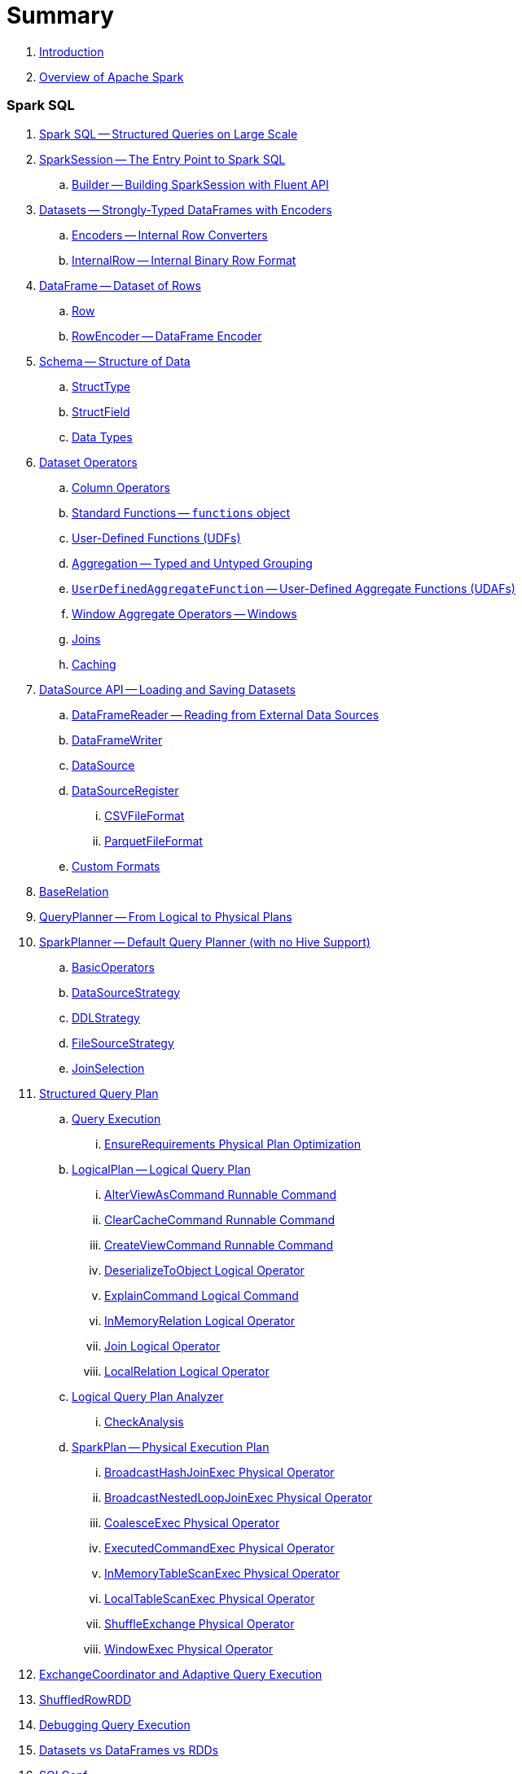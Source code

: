= Summary

. link:book-intro.adoc[Introduction]
. link:spark-overview.adoc[Overview of Apache Spark]

=== Spark SQL

. link:spark-sql.adoc[Spark SQL -- Structured Queries on Large Scale]
. link:spark-sql-sparksession.adoc[SparkSession -- The Entry Point to Spark SQL]
.. link:spark-sql-sparksession-builder.adoc[Builder -- Building SparkSession with Fluent API]

. link:spark-sql-dataset.adoc[Datasets -- Strongly-Typed DataFrames with Encoders]
.. link:spark-sql-Encoder.adoc[Encoders -- Internal Row Converters]
.. link:spark-sql-InternalRow.adoc[InternalRow -- Internal Binary Row Format]

. link:spark-sql-dataframe.adoc[DataFrame -- Dataset of Rows]
.. link:spark-sql-dataframe-row.adoc[Row]
.. link:spark-sql-RowEncoder.adoc[RowEncoder -- DataFrame Encoder]

. link:spark-sql-schema.adoc[Schema -- Structure of Data]
.. link:spark-sql-StructType.adoc[StructType]
.. link:spark-sql-StructField.adoc[StructField]
.. link:spark-sql-DataType.adoc[Data Types]

. link:spark-sql-dataset-operators.adoc[Dataset Operators]
.. link:spark-sql-columns.adoc[Column Operators]
.. link:spark-sql-functions.adoc[Standard Functions -- `functions` object]
.. link:spark-sql-udfs.adoc[User-Defined Functions (UDFs)]
.. link:spark-sql-aggregation.adoc[Aggregation -- Typed and Untyped Grouping]
.. link:spark-sql-UserDefinedAggregateFunction.adoc[`UserDefinedAggregateFunction` -- User-Defined Aggregate Functions (UDAFs)]
.. link:spark-sql-windows.adoc[Window Aggregate Operators -- Windows]
.. link:spark-sql-joins.adoc[Joins]
.. link:spark-sql-caching.adoc[Caching]

. link:spark-sql-datasource-api.adoc[DataSource API -- Loading and Saving Datasets]
.. link:spark-sql-dataframereader.adoc[DataFrameReader -- Reading from External Data Sources]
.. link:spark-sql-dataframewriter.adoc[DataFrameWriter]
.. link:spark-sql-datasource.adoc[DataSource]
.. link:spark-sql-DataSourceRegister.adoc[DataSourceRegister]
... link:spark-sql-CSVFileFormat.adoc[CSVFileFormat]
... link:spark-sql-ParquetFileFormat.adoc[ParquetFileFormat]
.. link:spark-sql-datasource-custom-formats.adoc[Custom Formats]

. link:spark-sql-BaseRelation.adoc[BaseRelation]

. link:spark-sql-queryplanner.adoc[QueryPlanner -- From Logical to Physical Plans]

. link:spark-sql-SparkPlanner.adoc[SparkPlanner -- Default Query Planner (with no Hive Support)]
.. link:spark-sql-BasicOperators.adoc[BasicOperators]
.. link:spark-sql-DataSourceStrategy.adoc[DataSourceStrategy]
.. link:spark-sql-DDLStrategy.adoc[DDLStrategy]
.. link:spark-sql-FileSourceStrategy.adoc[FileSourceStrategy]
.. link:spark-sql-JoinSelection.adoc[JoinSelection]

. link:spark-sql-catalyst-QueryPlan.adoc[Structured Query Plan]
.. link:spark-sql-query-execution.adoc[Query Execution]
... link:spark-sql-EnsureRequirements.adoc[EnsureRequirements Physical Plan Optimization]

.. link:spark-sql-LogicalPlan.adoc[LogicalPlan -- Logical Query Plan]
... link:spark-sql-AlterViewAsCommand.adoc[AlterViewAsCommand Runnable Command]
... link:spark-sql-logical-plan-ClearCacheCommand.adoc[ClearCacheCommand Runnable Command]
... link:spark-sql-CreateViewCommand.adoc[CreateViewCommand Runnable Command]
... link:spark-sql-logical-plan-DeserializeToObject.adoc[DeserializeToObject Logical Operator]
... link:spark-sql-ExplainCommand.adoc[ExplainCommand Logical Command]
... link:spark-sql-logical-InMemoryRelation.adoc[InMemoryRelation Logical Operator]
... link:spark-sql-Join.adoc[Join Logical Operator]
... link:spark-sql-logical-plan-LocalRelation.adoc[LocalRelation Logical Operator]

.. link:spark-sql-catalyst-analyzer.adoc[Logical Query Plan Analyzer]
... link:spark-sql-catalyst-analyzer-CheckAnalysis.adoc[CheckAnalysis]

.. link:spark-sql-catalyst-SparkPlan.adoc[SparkPlan -- Physical Execution Plan]
... link:spark-sql-spark-plan-BroadcastHashJoinExec.adoc[BroadcastHashJoinExec Physical Operator]
... link:spark-sql-spark-plan-BroadcastNestedLoopJoinExec.adoc[BroadcastNestedLoopJoinExec Physical Operator]
... link:spark-sql-spark-plan-CoalesceExec.adoc[CoalesceExec Physical Operator]
... link:spark-sql-spark-plan-ExecutedCommandExec.adoc[ExecutedCommandExec Physical Operator]
... link:spark-sql-spark-plan-InMemoryTableScanExec.adoc[InMemoryTableScanExec Physical Operator]
... link:spark-sql-spark-plan-LocalTableScanExec.adoc[LocalTableScanExec Physical Operator]
... link:spark-sql-spark-plan-ShuffleExchange.adoc[ShuffleExchange Physical Operator]
... link:spark-sql-spark-plan-WindowExec.adoc[WindowExec Physical Operator]

. link:spark-sql-ExchangeCoordinator.adoc[ExchangeCoordinator and Adaptive Query Execution]
. link:spark-sql-ShuffledRowRDD.adoc[ShuffledRowRDD]

. link:spark-sql-debugging-execution.adoc[Debugging Query Execution]

. link:spark-sql-dataset-rdd.adoc[Datasets vs DataFrames vs RDDs]

. link:spark-sql-SQLConf.adoc[SQLConf]
. link:spark-sql-Catalog.adoc[Catalog]
. link:spark-sql-ExternalCatalog.adoc[ExternalCatalog -- System Catalog of Permanent Entities]

. link:spark-sql-sessionstate.adoc[SessionState]
. link:spark-sql-SessionCatalog.adoc[SessionCatalog]
. link:spark-sql-sql-parsers.adoc[SQL Parser Framework]
.. link:spark-sql-SparkSqlAstBuilder.adoc[SparkSqlAstBuilder]
. link:spark-sql-SQLExecution.adoc[SQLExecution Helper Object]

. link:spark-sql-catalyst-Optimizer.adoc[Logical Query Plan Optimizer]
.. link:spark-sql-catalyst-optimizer-PushDownPredicate.adoc[Predicate Pushdown / Filter Pushdown]
.. link:spark-sql-catalyst-optimizer-CombineTypedFilters.adoc[Combine Typed Filters]
.. link:spark-sql-catalyst-optimizer-PropagateEmptyRelation.adoc[Propagate Empty Relation]
.. link:spark-sql-catalyst-optimizer-SimplifyCasts.adoc[Simplify Casts]
.. link:spark-sql-catalyst-optimizer-ColumnPruning.adoc[Column Pruning]
.. link:spark-sql-catalyst-constant-folding.adoc[Constant Folding]
.. link:spark-sql-catalyst-nullability-propagation.adoc[Nullability (NULL Value) Propagation]
.. link:spark-sql-catalyst-vectorized-parquet-decoder.adoc[Vectorized Parquet Decoder]
.. link:spark-sql-catalyst-current-database-time.adoc[GetCurrentDatabase / ComputeCurrentTime]
.. link:spark-sql-catalyst-EliminateSerialization.adoc[Eliminate Serialization]

. link:spark-sql-catalyst-serde.adoc[CatalystSerde]

. link:spark-sql-tungsten.adoc[Tungsten Execution Backend (aka Project Tungsten)]
.. link:spark-sql-whole-stage-codegen.adoc[Whole-Stage Code Generation (CodeGen)]

. link:spark-sql-hive-integration.adoc[Hive Integration]
.. link:spark-sql-spark-sql.adoc[Spark SQL CLI - spark-sql]
.. link:spark-sql-DataSinks.adoc[DataSinks Strategy]

. link:spark-sql-CacheManager.adoc[CacheManager -- In-Memory Cache for Cached Tables]

. link:spark-sql-thrift-server.adoc[Thrift JDBC/ODBC Server -- Spark Thrift Server (STS)]
.. link:spark-sql-thriftserver-SparkSQLEnv.adoc[SparkSQLEnv]

. link:spark-sql-catalyst.adoc[Catalyst -- Tree Manipulation Framework]
.. link:spark-sql-catalyst-TreeNode.adoc[TreeNode]
.. link:spark-sql-catalyst-Expression.adoc[Expression TreeNode]
.. link:spark-sql-catalyst-Attribute.adoc[Attribute Expression]
.. link:spark-sql-Generator.adoc[Generator]

. link:spark-sql-sqlcontext.adoc[(obsolete) SQLContext]

. link:spark-sql-settings.adoc[Settings]

=== Spark MLlib

. link:spark-mllib/spark-mllib.adoc[Spark MLlib -- Machine Learning in Spark]
. link:spark-mllib/spark-mllib-pipelines.adoc[ML Pipelines and PipelineStages (spark.ml)]
.. link:spark-mllib/spark-mllib-transformers.adoc[ML Pipeline Components -- Transformers]
... link:spark-mllib/spark-mllib-transformers-Tokenizer.adoc[Tokenizer]
.. link:spark-mllib/spark-mllib-estimators.adoc[ML Pipeline Components -- Estimators]
.. link:spark-mllib/spark-mllib-models.adoc[ML Pipeline Models]
.. link:spark-mllib/spark-mllib-evaluators.adoc[Evaluators]
.. link:spark-mllib/spark-mllib-crossvalidator.adoc[CrossValidator]
.. link:spark-mllib/spark-mllib-params.adoc[Params and ParamMaps]
.. link:spark-mllib/spark-mllib-pipelines-persistence.adoc[ML Persistence -- Saving and Loading Models and Pipelines]
.. link:spark-mllib/spark-mllib-pipelines-example-classification.adoc[Example -- Text Classification]
.. link:spark-mllib/spark-mllib-pipelines-example-regression.adoc[Example -- Linear Regression]
. link:spark-mllib/spark-mllib-latent-dirichlet-allocation.adoc[Latent Dirichlet Allocation (LDA)]
. link:spark-mllib/spark-mllib-vector.adoc[Vector]
. link:spark-mllib/spark-mllib-labeledpoint.adoc[LabeledPoint]
. link:spark-mllib/spark-mllib-streaming.adoc[Streaming MLlib]
. link:spark-mllib/spark-mllib-GeneralizedLinearRegression.adoc[GeneralizedLinearRegression]

=== Structured Streaming

. link:spark-sql-structured-streaming.adoc[Structured Streaming -- Streaming Datasets]
. link:spark-sql-streaming-DataStreamReader.adoc[DataStreamReader]
. link:spark-sql-streaming-DataStreamWriter.adoc[DataStreamWriter]
. link:spark-sql-streaming-source.adoc[Streaming Sources]
.. link:spark-sql-streaming-FileStreamSource.adoc[FileStreamSource]
.. link:spark-sql-streaming-KafkaSource.adoc[KafkaSource]
.. link:spark-sql-streaming-TextSocketSource.adoc[TextSocketSource]
.. link:spark-sql-streaming-MemoryStream.adoc[MemoryStream]
. link:spark-sql-streaming-sink.adoc[Streaming Sinks]
.. link:spark-sql-streaming-ConsoleSink.adoc[ConsoleSink]
.. link:spark-sql-streaming-ForeachSink.adoc[ForeachSink]
. link:spark-sql-streaming-StreamSourceProvider.adoc[StreamSourceProvider -- Streaming Source Provider]
.. link:spark-sql-streaming-KafkaSourceProvider.adoc[KafkaSourceProvider]
.. link:spark-sql-streaming-TextSocketSourceProvider.adoc[TextSocketSourceProvider]
. link:spark-sql-streaming-StreamSinkProvider.adoc[StreamSinkProvider]
. link:spark-sql-streaming-StreamingQueryManager.adoc[StreamingQueryManager]
. link:spark-sql-streaming-StreamingQuery.adoc[StreamingQuery]
. link:spark-sql-streaming-trigger.adoc[Trigger]
. link:spark-sql-streaming-streamexecution.adoc[StreamExecution]
. link:spark-sql-streaming-streamingrelation.adoc[StreamingRelation]
. link:spark-sql-streaming-StreamingQueryListenerBus.adoc[StreamingQueryListenerBus]
. link:spark-sql-streaming-MemoryPlan.adoc[MemoryPlan Logical Query Plan]

=== Spark Streaming

. link:spark-streaming/spark-streaming.adoc[Spark Streaming]
. link:spark-streaming/spark-streaming-streamingcontext.adoc[StreamingContext]
.. link:spark-streaming/spark-streaming-operators.adoc[Stream Operators]
.. link:spark-streaming/spark-streaming-windowedoperators.adoc[Windowed Operators]
.. link:spark-streaming/spark-streaming-operators-saveas.adoc[SaveAs Operators]
.. link:spark-streaming/spark-streaming-operators-stateful.adoc[Stateful Operators]
.. link:spark-streaming/spark-streaming-PairDStreamFunctions.adoc[PairDStreamFunctions]

. link:spark-streaming/spark-streaming-webui.adoc[web UI and Streaming Statistics Page]
. link:spark-streaming/spark-streaming-streaminglisteners.adoc[Streaming Listeners]
. link:spark-streaming/spark-streaming-checkpointing.adoc[Checkpointing]
. link:spark-streaming/spark-streaming-jobscheduler.adoc[JobScheduler]
.. link:spark-streaming/spark-streaming-InputInfoTracker.adoc[InputInfoTracker]
. link:spark-streaming/spark-streaming-jobgenerator.adoc[JobGenerator]
. link:spark-streaming/spark-streaming-dstreamgraph.adoc[DStreamGraph]

. link:spark-streaming/spark-streaming-dstreams.adoc[Discretized Streams (DStreams)]
.. link:spark-streaming/spark-streaming-inputdstreams.adoc[Input DStreams]
.. link:spark-streaming/spark-streaming-receiverinputdstreams.adoc[ReceiverInputDStreams]
.. link:spark-streaming/spark-streaming-constantinputdstreams.adoc[ConstantInputDStreams]
.. link:spark-streaming/spark-streaming-foreachdstreams.adoc[ForEachDStreams]
.. link:spark-streaming/spark-streaming-windoweddstreams.adoc[WindowedDStreams]
.. link:spark-streaming/spark-streaming-mapwithstatedstreams.adoc[MapWithStateDStreams]
.. link:spark-streaming/spark-streaming-statedstreams.adoc[StateDStreams]
.. link:spark-streaming/spark-streaming-transformeddstreams.adoc[TransformedDStream]

. link:spark-streaming/spark-streaming-receivers.adoc[Receivers]
.. link:spark-streaming/spark-streaming-receivertracker.adoc[ReceiverTracker]
.. link:spark-streaming/spark-streaming-receiversupervisors.adoc[ReceiverSupervisors]
.. link:spark-streaming/spark-streaming-receivedblockhandlers.adoc[ReceivedBlockHandlers]

. link:spark-streaming/spark-streaming-kafka.adoc[Ingesting Data from Kafka]
.. link:spark-streaming/spark-streaming-kafka-KafkaUtils.adoc[KafkaUtils -- Creating Kafka DStreams and RDDs]
.. link:spark-streaming/spark-streaming-kafka-DirectKafkaInputDStream.adoc[DirectKafkaInputDStream -- Direct Kafka DStream]
.. link:spark-streaming/spark-streaming-kafka-ConsumerStrategy.adoc[ConsumerStrategy -- Kafka Consumers' Post-Configuration API]
... link:spark-streaming/spark-streaming-kafka-ConsumerStrategies.adoc[ConsumerStrategies Factory Object]
.. link:spark-streaming/spark-streaming-kafka-LocationStrategy.adoc[LocationStrategy -- Preferred Hosts per Topic Partitions]
.. link:spark-streaming/spark-streaming-kafka-KafkaRDD.adoc[KafkaRDD]
.. link:spark-streaming/spark-streaming-kafka-HasOffsetRanges.adoc[HasOffsetRanges and OffsetRange]

. link:spark-streaming/spark-streaming-recurringtimer.adoc[RecurringTimer]
. link:spark-streaming/spark-streaming-backpressure.adoc[Backpressure]
. link:spark-streaming/spark-streaming-dynamic-allocation.adoc[Dynamic Allocation (Elastic Scaling)]
.. link:spark-streaming/spark-streaming-ExecutorAllocationManager.adoc[ExecutorAllocationManager]
. link:spark-streaming/spark-streaming-StreamingSource.adoc[StreamingSource]
. link:spark-streaming/spark-streaming-settings.adoc[Settings]

=== Spark Core / Tools

. link:spark-shell.adoc[Spark Shell -- `spark-shell` shell script]

. link:spark-webui.adoc[Web UI -- Spark Application's Web Console]
.. link:spark-webui-jobs.adoc[Jobs Tab]
.. link:spark-webui-stages.adoc[Stages Tab]
... link:spark-webui-AllStagesPage.adoc[Stages for All Jobs]
... link:spark-webui-StagePage.adoc[Stage Details]
... link:spark-webui-PoolPage.adoc[Pool Details]

.. link:spark-webui-storage.adoc[Storage Tab]
... link:spark-webui-BlockStatusListener.adoc[`BlockStatusListener` Spark Listener]

.. link:spark-webui-environment.adoc[Environment Tab]
... link:spark-webui-EnvironmentListener.adoc[`EnvironmentListener` Spark Listener]

.. link:spark-webui-executors.adoc[Executors Tab]
... link:spark-webui-executors-ExecutorsListener.adoc[`ExecutorsListener` Spark Listener]

.. link:spark-webui-sql.adoc[SQL Tab]
... link:spark-webui-SQLListener.adoc[`SQLListener` Spark Listener]

.. link:spark-webui-JobProgressListener.adoc[`JobProgressListener` Spark Listener]
.. link:spark-webui-StorageStatusListener.adoc[`StorageStatusListener` Spark Listener]
.. link:spark-webui-StorageListener.adoc[`StorageListener` Spark Listener]
.. link:spark-webui-RDDOperationGraphListener.adoc[`RDDOperationGraphListener` Spark Listener]
.. link:spark-webui-SparkUI.adoc[SparkUI]

. link:spark-submit.adoc[Spark Submit -- `spark-submit` shell script]
.. link:spark-submit-SparkSubmitArguments.adoc[SparkSubmitArguments]
.. link:spark-submit-SparkSubmitOptionParser.adoc[SparkSubmitOptionParser -- ``spark-submit``'s Command-Line Parser]
.. link:spark-submit-SparkSubmitCommandBuilder.adoc[`SparkSubmitCommandBuilder` Command Builder]

. link:spark-class.adoc[`spark-class` shell script]
.. link:spark-AbstractCommandBuilder.adoc[AbstractCommandBuilder]

. link:spark-SparkLauncher.adoc[SparkLauncher -- Launching Spark Applications Programmatically]

=== Spark Core / Architecture

. link:spark-architecture.adoc[Spark Architecture]
. link:spark-driver.adoc[Driver]
. link:spark-executor.adoc[Executors]
.. link:spark-executor-taskrunner.adoc[TaskRunner]
.. link:spark-executor-ExecutorSource.adoc[ExecutorSource]
. link:spark-master.adoc[Master]
. link:spark-workers.adoc[Workers]

=== Spark Core / RDD

. link:spark-anatomy-spark-application.adoc[Anatomy of Spark Application]
. link:spark-configuration.adoc[SparkConf -- Programmable Configuration for Spark Applications]
.. link:spark-properties.adoc[Spark Properties and spark-defaults.conf Properties File]
.. link:spark-deploy-mode.adoc[Deploy Mode]
. link:spark-sparkcontext.adoc[SparkContext]
.. link:spark-sparkcontext-HeartbeatReceiver.adoc[HeartbeatReceiver RPC Endpoint]
.. link:spark-sparkcontext-creating-instance-internals.adoc[Inside Creating SparkContext]
.. link:spark-sparkcontext-ConsoleProgressBar.adoc[ConsoleProgressBar]
.. link:spark-sparkcontext-local-properties.adoc[Local Properties -- Creating Logical Job Groups]

. link:spark-rdd.adoc[RDD -- Resilient Distributed Dataset]
.. link:spark-rdd-lineage.adoc[RDD Lineage -- Logical Execution Plan]
.. link:spark-rdd-parallelcollectionrdd.adoc[ParallelCollectionRDD]
.. link:spark-rdd-mappartitionsrdd.adoc[MapPartitionsRDD]
.. link:spark-rdd-OrderedRDDFunctions.adoc[OrderedRDDFunctions]
.. link:spark-rdd-cogroupedrdd.adoc[CoGroupedRDD]
.. link:spark-rdd-SubtractedRDD.adoc[SubtractedRDD]
.. link:spark-rdd-hadooprdd.adoc[HadoopRDD]
.. link:spark-rdd-ShuffledRDD.adoc[ShuffledRDD]
.. link:spark-rdd-blockrdd.adoc[BlockRDD]

. link:spark-rdd-operations.adoc[Operators]
.. link:spark-rdd-transformations.adoc[Transformations]
... link:spark-rdd-PairRDDFunctions.adoc[PairRDDFunctions]
.. link:spark-rdd-actions.adoc[Actions]

. link:spark-rdd-caching.adoc[Caching and Persistence]
.. link:spark-rdd-StorageLevel.adoc[StorageLevel]

. link:spark-rdd-partitions.adoc[Partitions and Partitioning]
.. link:spark-rdd-Partition.adoc[Partition]
.. link:spark-rdd-Partitioner.adoc[Partitioner]
... link:spark-rdd-HashPartitioner.adoc[HashPartitioner]

. link:spark-rdd-shuffle.adoc[Shuffling]

. link:spark-rdd-checkpointing.adoc[Checkpointing]
.. link:spark-rdd-CheckpointRDD.adoc[CheckpointRDD]

. link:spark-rdd-dependencies.adoc[RDD Dependencies]
.. link:spark-rdd-NarrowDependency.adoc[NarrowDependency -- Narrow Dependencies]
.. link:spark-rdd-ShuffleDependency.adoc[ShuffleDependency -- Shuffle Dependencies]

. link:spark-Aggregator.adoc[Map/Reduce-side Aggregator]

=== Spark Core / Optimizations

. link:spark-broadcast.adoc[Broadcast variables]
. link:spark-accumulators.adoc[Accumulators]

=== Spark Core / Services

. link:spark-SerializerManager.adoc[SerializerManager]
. link:spark-MemoryManager.adoc[MemoryManager -- Memory Management]
.. link:spark-UnifiedMemoryManager.adoc[UnifiedMemoryManager]

. link:spark-sparkenv.adoc[SparkEnv -- Spark Runtime Environment]
. link:spark-Serializer.adoc[Serializer -- Task SerDe]

. link:spark-dagscheduler.adoc[DAGScheduler -- Stage-Oriented Scheduler]
.. link:spark-dagscheduler-jobs.adoc[Jobs]
.. link:spark-dagscheduler-stages.adoc[Stage -- Physical Unit Of Execution]
... link:spark-dagscheduler-ShuffleMapStage.adoc[ShuffleMapStage -- Intermediate Stage in Execution DAG]
... link:spark-dagscheduler-ResultStage.adoc[ResultStage -- Final Stage in Job]
.. link:spark-dagscheduler-DAGSchedulerEventProcessLoop.adoc[DAGScheduler Event Bus]
.. link:spark-dagscheduler-JobListener.adoc[JobListener]
... link:spark-dagscheduler-JobWaiter.adoc[JobWaiter]

. link:spark-taskscheduler.adoc[Task Scheduler]

.. link:spark-taskscheduler-tasks.adoc[Tasks]
... link:spark-taskscheduler-ShuffleMapTask.adoc[ShuffleMapTask -- Task for ShuffleMapStage]
... link:spark-taskscheduler-ResultTask.adoc[ResultTask]

.. link:spark-TaskRunner-FetchFailedException.adoc[FetchFailedException]

.. link:spark-MapStatus.adoc[MapStatus -- Shuffle Map Output Status]

.. link:spark-taskscheduler-tasksets.adoc[TaskSet -- Set of Tasks for Stage]
.. link:spark-taskscheduler-schedulable.adoc[Schedulable]
... link:spark-tasksetmanager.adoc[TaskSetManager]
... link:spark-taskscheduler-pool.adoc[Schedulable Pool]
... link:spark-taskscheduler-schedulablebuilders.adoc[Schedulable Builders]
.... link:spark-taskscheduler-FIFOSchedulableBuilder.adoc[FIFOSchedulableBuilder]
.... link:spark-taskscheduler-FairSchedulableBuilder.adoc[FairSchedulableBuilder]
... link:spark-taskscheduler-schedulingmode.adoc[Scheduling Mode -- `spark.scheduler.mode` Spark Property]
.. link:spark-taskschedulerimpl.adoc[TaskSchedulerImpl -- Default TaskScheduler]
... link:spark-taskschedulerimpl-speculative-execution.adoc[Speculative Execution of Tasks]
... link:spark-taskschedulerimpl-TaskResultGetter.adoc[TaskResultGetter]

.. link:spark-taskscheduler-taskcontext.adoc[TaskContext]
... link:spark-taskscheduler-TaskContextImpl.adoc[TaskContextImpl]

.. link:spark-taskscheduler-TaskResult.adoc[TaskResults -- DirectTaskResult and IndirectTaskResult]

.. link:spark-taskscheduler-taskmemorymanager.adoc[TaskMemoryManager]
... link:spark-MemoryConsumer.adoc[MemoryConsumer]

.. link:spark-taskscheduler-taskmetrics.adoc[TaskMetrics]
.. link:spark-taskscheduler-TaskSetBlacklist.adoc[`TaskSetBlacklist` -- Blacklisting Executors and Nodes For TaskSet]

. link:spark-scheduler-backends.adoc[Scheduler Backend]
.. link:spark-scheduler-backends-CoarseGrainedSchedulerBackend.adoc[CoarseGrainedSchedulerBackend]

. link:spark-executor-backends.adoc[ExecutorBackend -- Pluggable Interface for Executor Backends]
.. link:spark-executor-backends-CoarseGrainedExecutorBackend.adoc[CoarseGrainedExecutorBackend]

. link:spark-blockmanager.adoc[BlockManager -- Key-Value Store for Blocks]
.. link:spark-MemoryStore.adoc[MemoryStore]
.. link:spark-DiskStore.adoc[DiskStore]
.. link:spark-blockdatamanager.adoc[BlockDataManager]
.. link:spark-shuffleclient.adoc[ShuffleClient]
.. link:spark-blocktransferservice.adoc[BlockTransferService]
... link:spark-NettyBlockTransferService.adoc[NettyBlockTransferService -- Netty-Based BlockTransferService]
... link:spark-NettyBlockRpcServer.adoc[NettyBlockRpcServer]
.. link:spark-BlockManagerMaster.adoc[BlockManagerMaster -- BlockManager for Driver]
... link:spark-blockmanager-BlockManagerMasterEndpoint.adoc[BlockManagerMasterEndpoint -- BlockManagerMaster RPC Endpoint]
.. link:spark-DiskBlockManager.adoc[DiskBlockManager]
.. link:spark-BlockInfoManager.adoc[BlockInfoManager]
... link:spark-BlockInfo.adoc[BlockInfo]

.. link:spark-blockmanager-BlockManagerSlaveEndpoint.adoc[BlockManagerSlaveEndpoint]

. link:spark-service-mapoutputtracker.adoc[MapOutputTracker -- Shuffle Map Output Registry]
.. link:spark-service-MapOutputTrackerMaster.adoc[MapOutputTrackerMaster -- MapOutputTracker For Driver]
.. link:spark-service-MapOutputTrackerWorker.adoc[MapOutputTrackerWorker -- MapOutputTracker for Executors]

. link:spark-ShuffleManager.adoc[ShuffleManager -- Pluggable Shuffle System]
.. link:spark-SortShuffleManager.adoc[SortShuffleManager -- The Default Shuffle System]
.. link:spark-ExternalShuffleService.adoc[ExternalShuffleService]
.. link:spark-OneForOneStreamManager.adoc[OneForOneStreamManager]

.. link:spark-ShuffleBlockResolver.adoc[ShuffleBlockResolver]
... link:spark-IndexShuffleBlockResolver.adoc[IndexShuffleBlockResolver]

.. link:spark-ShuffleWriter.adoc[ShuffleWriter]
... link:spark-SortShuffleWriter.adoc[SortShuffleWriter]
... link:spark-UnsafeShuffleWriter.adoc[UnsafeShuffleWriter -- ShuffleWriter for SerializedShuffleHandle]

.. link:spark-BaseShuffleHandle.adoc[BaseShuffleHandle -- Fallback Shuffle Handle]
.. link:spark-BypassMergeSortShuffleHandle.adoc[BypassMergeSortShuffleHandle -- Marker Interface for Bypass Merge Sort Shuffle Handles]
.. link:spark-SerializedShuffleHandle.adoc[SerializedShuffleHandle -- Marker Interface for Serialized Shuffle Handles]

.. link:spark-ShuffleReader.adoc[ShuffleReader]
... link:spark-BlockStoreShuffleReader.adoc[BlockStoreShuffleReader]

.. link:spark-ShuffleBlockFetcherIterator.adoc[ShuffleBlockFetcherIterator]
.. link:spark-ShuffleExternalSorter.adoc[ShuffleExternalSorter -- Cache-Efficient Sorter]
.. link:spark-ExternalSorter.adoc[ExternalSorter]

. link:spark-ExternalClusterManager.adoc[ExternalClusterManager -- Pluggable Cluster Managers]

. link:spark-service-broadcastmanager.adoc[BroadcastManager]
.. link:spark-BroadcastFactory.adoc[BroadcastFactory -- Pluggable Broadcast Variable Factory]
... link:spark-TorrentBroadcastFactory.adoc[TorrentBroadcastFactory]
... link:spark-TorrentBroadcast.adoc[TorrentBroadcast]
.. link:spark-CompressionCodec.adoc[CompressionCodec]

. link:spark-service-contextcleaner.adoc[ContextCleaner -- Spark Application Garbage Collector]
.. link:spark-CleanerListener.adoc[CleanerListener]

. link:spark-dynamic-allocation.adoc[Dynamic Allocation (of Executors)]
.. link:spark-service-executor-allocation-manager.adoc[ExecutorAllocationManager -- Allocation Manager for Spark Core]
.. link:spark-service-ExecutorAllocationClient.adoc[ExecutorAllocationClient]
.. link:spark-service-ExecutorAllocationListener.adoc[ExecutorAllocationListener]
.. link:spark-service-ExecutorAllocationManagerSource.adoc[ExecutorAllocationManagerSource]

. link:spark-http-file-server.adoc[HTTP File Server]
. link:spark-data-locality.adoc[Data Locality]
. link:spark-cachemanager.adoc[Cache Manager]
. link:spark-service-outputcommitcoordinator.adoc[OutputCommitCoordinator]
. link:spark-rpc.adoc[RPC Environment (RpcEnv)]
.. link:spark-rpc-netty.adoc[Netty-based RpcEnv]

. link:spark-TransportConf.adoc[TransportConf -- Transport Configuration]

=== Spark Deployment Environments

. link:spark-deployment-environments.adoc[Deployment Environments -- Run Modes]
. link:spark-local.adoc[Spark local (pseudo-cluster)]
. link:spark-cluster.adoc[Spark on cluster]

=== Spark on YARN

. link:yarn/README.adoc[Spark on YARN]
. link:yarn/spark-yarn-YarnShuffleService.adoc[YarnShuffleService -- ExternalShuffleService on YARN]
. link:yarn/spark-yarn-ExecutorRunnable.adoc[ExecutorRunnable]
. link:yarn/spark-yarn-client.adoc[Client]
. link:yarn/spark-yarn-yarnrmclient.adoc[YarnRMClient]
. link:yarn/spark-yarn-applicationmaster.adoc[ApplicationMaster]
.. link:yarn/spark-yarn-AMEndpoint.adoc[AMEndpoint -- ApplicationMaster RPC Endpoint]
. link:yarn/spark-yarn-YarnClusterManager.adoc[YarnClusterManager -- ExternalClusterManager for YARN]
. link:yarn/spark-yarn-taskschedulers.adoc[TaskSchedulers for YARN]
.. link:yarn/spark-yarn-yarnscheduler.adoc[YarnScheduler]
.. link:yarn/spark-yarn-yarnclusterscheduler.adoc[YarnClusterScheduler]
. link:yarn/spark-yarn-schedulerbackends.adoc[SchedulerBackends for YARN]
.. link:yarn/spark-yarn-yarnschedulerbackend.adoc[YarnSchedulerBackend]
.. link:yarn/spark-yarn-client-yarnclientschedulerbackend.adoc[YarnClientSchedulerBackend]
.. link:yarn/spark-yarn-cluster-yarnclusterschedulerbackend.adoc[YarnClusterSchedulerBackend]
.. link:yarn/spark-yarn-cluster-YarnSchedulerEndpoint.adoc[YarnSchedulerEndpoint RPC Endpoint]
. link:yarn/spark-yarn-YarnAllocator.adoc[YarnAllocator]
. link:yarn/spark-yarn-introduction.adoc[Introduction to Hadoop YARN]
. link:yarn/spark-yarn-cluster-setup.adoc[Setting up YARN Cluster]
. link:yarn/spark-yarn-kerberos.adoc[Kerberos]
.. link:yarn/spark-yarn-ConfigurableCredentialManager.adoc[ConfigurableCredentialManager]
. link:yarn/spark-yarn-ClientDistributedCacheManager.adoc[ClientDistributedCacheManager]
. link:yarn/spark-yarn-YarnSparkHadoopUtil.adoc[YarnSparkHadoopUtil]
. link:yarn/spark-yarn-settings.adoc[Settings]

=== Spark Standalone

. link:spark-standalone.adoc[Spark Standalone]
. link:spark-standalone-master.adoc[Standalone Master]
. link:spark-standalone-worker.adoc[Standalone Worker]
. link:spark-standalone-webui.adoc[web UI]
. link:spark-standalone-submission-gateways.adoc[Submission Gateways]
. link:spark-standalone-master-scripts.adoc[Management Scripts for Standalone Master]
. link:spark-standalone-worker-scripts.adoc[Management Scripts for Standalone Workers]
. link:spark-standalone-status.adoc[Checking Status]
. link:spark-standalone-example-2-workers-on-1-node-cluster.adoc[Example 2-workers-on-1-node Standalone Cluster (one executor per worker)]
. link:spark-standalone-StandaloneSchedulerBackend.adoc[StandaloneSchedulerBackend]

=== Spark on Mesos

. link:spark-mesos/spark-mesos.adoc[Spark on Mesos]
. link:spark-mesos/spark-mesos-MesosCoarseGrainedSchedulerBackend.adoc[MesosCoarseGrainedSchedulerBackend]
. link:spark-mesos/spark-mesos-introduction.adoc[About Mesos]

=== Execution Model

. link:spark-execution-model.adoc[Execution Model]

=== Security

.. link:spark-security.adoc[Spark Security]
.. link:spark-webui-security.adoc[Securing Web UI]

=== Spark Core / Data Sources

. link:spark-data-sources.adoc[Data Sources in Spark]
. link:spark-io.adoc[Using Input and Output (I/O)]
.. link:spark-parquet.adoc[Spark and Parquet]
.. link:spark-serialization.adoc[Serialization]
. link:spark-cassandra.adoc[Spark and Cassandra]
. link:spark-kafka.adoc[Spark and Kafka]
. link:spark-connectors-couchbase.adoc[Couchbase Spark Connector]

=== Spark GraphX

. link:spark-graphx.adoc[Spark GraphX -- Distributed Graph Computations]
. link:spark-graphx-algorithms.adoc[Graph Algorithms]

=== Monitoring, Tuning and Debugging

. link:spark-unified-memory-management.adoc[Unified Memory Management]

. link:spark-history-server.adoc[Spark History Server]
.. link:spark-history-server-HistoryServer.adoc[HistoryServer]
.. link:spark-history-server-SQLHistoryListener.adoc[SQLHistoryListener]
.. link:spark-history-server-FsHistoryProvider.adoc[FsHistoryProvider]
.. link:spark-history-server-HistoryServerArguments.adoc[HistoryServerArguments]

. link:spark-logging.adoc[Logging]
. link:spark-tuning.adoc[Performance Tuning]
. link:spark-metrics.adoc[Spark Metrics System]
.. link:spark-metrics-MetricsConfig.adoc[`MetricsConfig` -- Metrics System Configuration]
.. link:spark-metrics-Source.adoc[Metrics Source]

. link:spark-SparkListener.adoc[`SparkListener` -- Intercepting Events from Spark Scheduler]
.. link:spark-LiveListenerBus.adoc[LiveListenerBus]
.. link:spark-ReplayListenerBus.adoc[ReplayListenerBus]
.. link:spark-SparkListenerBus.adoc[`SparkListenerBus` -- Internal Contract for Spark Event Buses]
.. link:spark-scheduler-listeners-eventlogginglistener.adoc[EventLoggingListener -- Event Logging]
.. link:spark-scheduler-listeners-statsreportlistener.adoc[StatsReportListener -- Logging Summary Statistics]

. link:spark-debugging.adoc[Debugging Spark using sbt]

=== Varia

. link:varia/spark-building-from-sources.adoc[Building Apache Spark from Sources]
. link:varia/spark-hadoop.adoc[Spark and Hadoop]
. link:varia/spark-inmemory-filesystems.adoc[Spark and software in-memory file systems]
. link:varia/spark-others.adoc[Spark and The Others]
. link:varia/spark-deeplearning.adoc[Distributed Deep Learning on Spark]
. link:varia/spark-packages.adoc[Spark Packages]

=== Interactive Notebooks

. link:interactive-notebooks/README.adoc[Interactive Notebooks]
.. link:interactive-notebooks/apache-zeppelin.adoc[Apache Zeppelin]
.. link:interactive-notebooks/spark-notebook.adoc[Spark Notebook]

=== Spark Tips and Tricks

. link:spark-tips-and-tricks.adoc[Spark Tips and Tricks]
. link:spark-tips-and-tricks-access-private-members-spark-shell.adoc[Access private members in Scala in Spark shell]
. link:spark-tips-and-tricks-sparkexception-task-not-serializable.adoc[SparkException: Task not serializable]
. link:spark-tips-and-tricks-running-spark-windows.adoc[Running Spark Applications on Windows]

=== Exercises

. link:exercises/spark-exercise-pairrddfunctions-oneliners.adoc[One-liners using PairRDDFunctions]
. link:exercises/spark-exercise-take-multiple-jobs.adoc[Learning Jobs and Partitions Using take Action]
. link:exercises/spark-exercise-standalone-master-ha.adoc[Spark Standalone - Using ZooKeeper for High-Availability of Master]
. link:exercises/spark-hello-world-using-spark-shell.adoc[Spark's Hello World using Spark shell and Scala]
. link:exercises/spark-examples-wordcount-spark-shell.adoc[WordCount using Spark shell]
. link:exercises/spark-first-app.adoc[Your first complete Spark application (using Scala and sbt)]
. link:exercises/spark-notable-use-cases.adoc[Spark (notable) use cases]
. link:exercises/spark-sql-hive-orc-example.adoc[Using Spark SQL to update data in Hive using ORC files]
. link:exercises/spark-exercise-custom-scheduler-listener.adoc[Developing Custom SparkListener to monitor DAGScheduler in Scala]
. link:exercises/spark-exercise-custom-rpc-environment.adoc[Developing RPC Environment]
. link:exercises/spark-exercise-custom-rdd.adoc[Developing Custom RDD]
. link:exercises/spark-exercise-dataframe-jdbc-postgresql.adoc[Working with Datasets using JDBC (and PostgreSQL)]
. link:exercises/spark-exercise-failing-stage.adoc[Causing Stage to Fail]

=== Further Learning

. link:spark-courses.adoc[Courses]
. link:spark-books.adoc[Books]

=== Spark Distributions

. link:spark-distributions/DataStax-Enterprise.adoc[DataStax Enterprise]
. link:spark-distributions/MapR-Sandbox-for-Hadoop.adoc[MapR Sandbox for Hadoop (Spark 1.5.2 only)]

=== Spark Workshop

. link:spark-workshop/README.adoc[Spark Advanced Workshop]
.. link:spark-workshop/spark-workshop-requirements.adoc[Requirements]
.. link:spark-workshop/spark-workshop-day1.adoc[Day 1]
.. link:spark-workshop/spark-workshop-day2.adoc[Day 2]

=== Spark Talk Ideas

. link:spark-talks/spark-talks.adoc[Spark Talks Ideas (STI)]
. link:spark-talks/10-lesser-known-tidbits-about-spark-standalone.adoc[10 Lesser-Known Tidbits about Spark Standalone]
. link:spark-talks/learning-spark-internals-using-groupby.adoc[Learning Spark internals using groupBy (to cause shuffle)]
